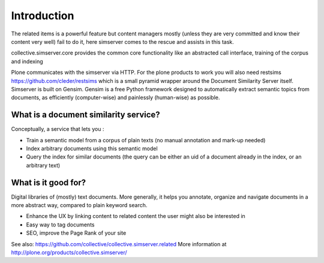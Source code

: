 Introduction
=============

The related items is a powerful feature but content managers mostly
(unless they are very committed and know their content very well)
fail to do it, here simserver comes to the rescue and assists in this
task.

collective.simserver.core provides the common core functionality like an
abstracted call interface, training of the corpus  and indexing

Plone communicates with the simserver via HTTP. For the plone products to
work you will also need restsims https://github.com/cleder/restsims which
is a small pyramid wrapper around the Document Similarity Server itself.
Simserver is built on Gensim. Gensim is a free Python framework designed
to automatically extract semantic topics from documents, as efficiently
(computer-wise) and painlessly (human-wise) as possible.


What is a document similarity service?
--------------------------------------

Conceptually, a service that lets you :

* Train a semantic model from a corpus of plain texts (no manual annotation and mark-up needed)
* Index arbitrary documents using this semantic model
* Query the index for similar documents (the query can be either an uid of a document already in the index, or an arbitrary text)

What is it good for?
---------------------

Digital libraries of (mostly) text documents. More generally, it helps
you annotate, organize and navigate documents in a more abstract way,
compared to plain keyword search.

* Enhance the UX by linking content to related content the user might also be interested in
* Easy way to tag documents
* SEO, improve the Page Rank of your site

See also: https://github.com/collective/collective.simserver.related
More information at http://plone.org/products/collective.simserver/


